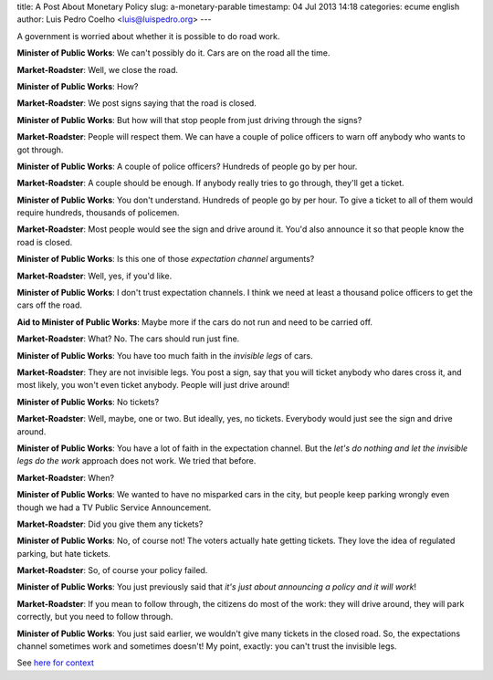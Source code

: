 title: A Post About Monetary Policy
slug: a-monetary-parable
timestamp: 04 Jul 2013 14:18
categories: ecume english
author: Luis Pedro Coelho <luis@luispedro.org>
---

A government is worried about whether it is possible to do road work.

**Minister of Public Works**: We can't possibly do it. Cars are on the road all the time.

**Market-Roadster**: Well, we close the road.

**Minister of Public Works**: How?

**Market-Roadster**: We post signs saying that the road is closed.

**Minister of Public Works**: But how will that stop people from just driving through the signs?

**Market-Roadster**: People will respect them. We can have a couple of police officers to warn off anybody who wants to got through.

**Minister of Public Works**: A couple of police officers? Hundreds of people go by per hour.

**Market-Roadster**: A couple should be enough. If anybody really tries to go through, they'll get a ticket.

**Minister of Public Works**: You don't understand. Hundreds of people go by per hour. To give a ticket to all of them would require hundreds, thousands of policemen.

**Market-Roadster**: Most people would see the sign and drive around it. You'd also announce it so that people know the road is closed.

**Minister of Public Works**: Is this one of those *expectation channel* arguments?

**Market-Roadster**: Well, yes, if you'd like.

**Minister of Public Works**: I don't trust expectation channels. I think we need at least a thousand police officers to get the cars off the road.

**Aid to Minister of Public Works**: Maybe more if the cars do not run and need to be carried off.

**Market-Roadster**: What? No. The cars should run just fine.

**Minister of Public Works**: You have too much faith in the *invisible legs* of cars.

**Market-Roadster**: They are not invisible legs. You post a sign, say that you will ticket anybody who dares cross it, and most likely, you won't even ticket anybody. People will just drive around!

**Minister of Public Works**: No tickets?

**Market-Roadster**: Well, maybe, one or two. But ideally, yes, no tickets. Everybody would just see the sign and drive around.

**Minister of Public Works**: You have a lot of faith in the expectation channel. But the *let's do nothing and let the invisible legs do the work* approach does not work. We tried that before.

**Market-Roadster**: When?

**Minister of Public Works**: We wanted to have no misparked cars in the city, but people keep parking wrongly even though we had a TV Public Service Announcement.

**Market-Roadster**: Did you give them any tickets?

**Minister of Public Works**: No, of course not! The voters actually hate getting tickets. They love the idea of regulated parking, but hate tickets.

**Market-Roadster**: So, of course your policy failed.

**Minister of Public Works**: You just previously said that *it's just about announcing a policy and it will work*!

**Market-Roadster**: If you mean to follow through, the citizens do most of the work: they will drive around, they will park correctly, but you need to follow through.

**Minister of Public Works**: You just said earlier, we wouldn't give many tickets in the closed road. So, the expectations channel sometimes work and sometimes doesn't! My point, exactly: you can't trust the invisible legs.

See `here for context <http://uneconomical.wordpress.com/2013/07/04/nice-start-mark/>`__

